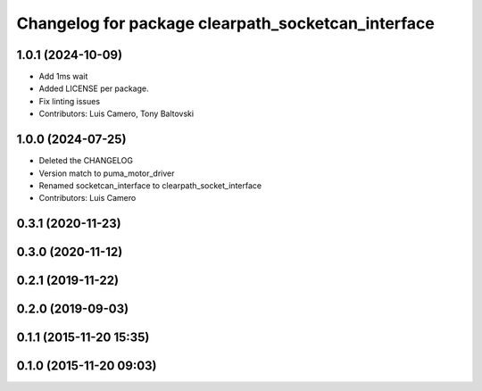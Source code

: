 ^^^^^^^^^^^^^^^^^^^^^^^^^^^^^^^^^^^^^^^^^^^^^^^^^^^
Changelog for package clearpath_socketcan_interface
^^^^^^^^^^^^^^^^^^^^^^^^^^^^^^^^^^^^^^^^^^^^^^^^^^^

1.0.1 (2024-10-09)
------------------
* Add 1ms wait
* Added LICENSE per package.
* Fix linting issues
* Contributors: Luis Camero, Tony Baltovski

1.0.0 (2024-07-25)
------------------
* Deleted the CHANGELOG
* Version match to puma_motor_driver
* Renamed socketcan_interface to clearpath_socket_interface
* Contributors: Luis Camero

0.3.1 (2020-11-23)
------------------

0.3.0 (2020-11-12)
------------------

0.2.1 (2019-11-22)
------------------

0.2.0 (2019-09-03)
------------------

0.1.1 (2015-11-20 15:35)
------------------------

0.1.0 (2015-11-20 09:03)
------------------------
